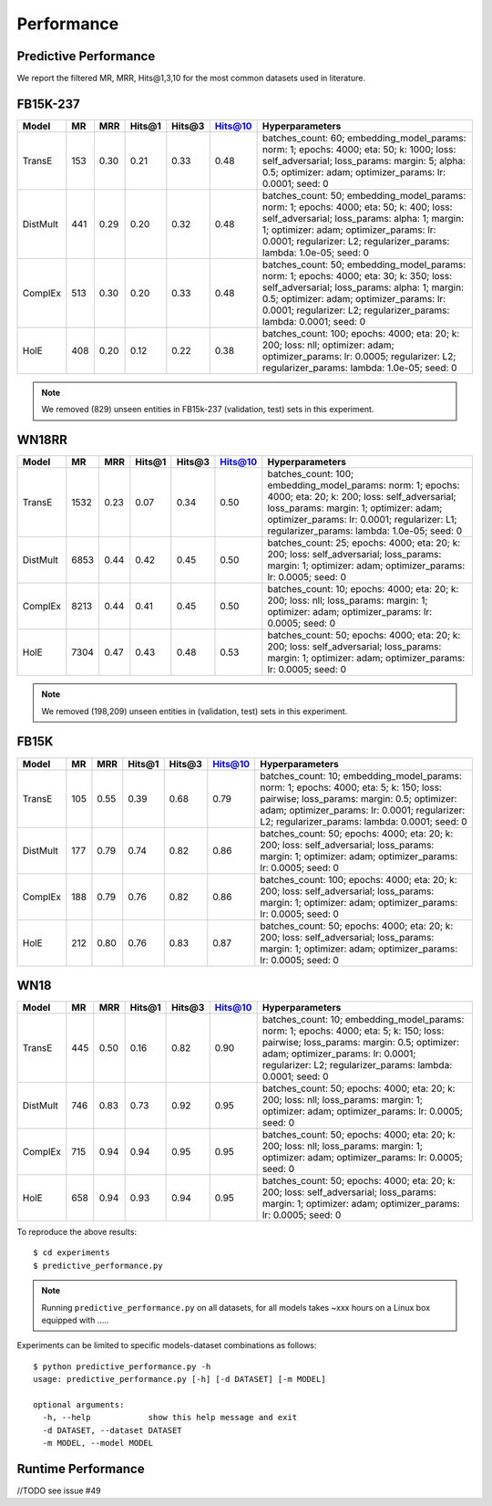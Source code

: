 Performance
===========


Predictive Performance
----------------------

We report the filtered MR, MRR, Hits@1,3,10 for the most common datasets used in literature.


FB15K-237 
---------

========== ======= ======== ======== ======== ======== ==========================
  Model      MR     MRR     Hits@1    Hits@3   Hits@10      Hyperparameters
========== ======= ======== ======== ======== ======== ==========================
TransE     153      0.30     0.21     0.33     0.48      batches_count: 60;
                                                         embedding_model_params:
                                                         norm: 1;
                                                         epochs: 4000;
                                                         eta: 50;
                                                         k: 1000;
                                                         loss: self_adversarial;
                                                         loss_params:
                                                         margin: 5;
                                                         alpha: 0.5;
                                                         optimizer: adam;
                                                         optimizer_params:
                                                         lr: 0.0001;
                                                         seed: 0
                                                  
 DistMult   441      0.29    0.20      0.32      0.48    batches_count: 50;
                                                         embedding_model_params:
                                                         norm: 1;
                                                         epochs: 4000;
                                                         eta: 50;
                                                         k: 400;
                                                         loss: self_adversarial;
                                                         loss_params:
                                                         alpha: 1;
                                                         margin: 1;
                                                         optimizer: adam;
                                                         optimizer_params:
                                                         lr: 0.0001;
                                                         regularizer: L2;
                                                         regularizer_params:
                                                         lambda: 1.0e-05;
                                                         seed: 0
                                                 
 ComplEx    513     0.30    0.20      0.33      0.48      batches_count: 50;
                                                          embedding_model_params:
                                                          norm: 1;
                                                          epochs: 4000;
                                                          eta: 30;
                                                          k: 350;
                                                          loss: self_adversarial;
                                                          loss_params:
                                                          alpha: 1;
                                                          margin: 0.5;
                                                          optimizer: adam;
                                                          optimizer_params:
                                                          lr: 0.0001;
                                                          regularizer: L2;
                                                          regularizer_params:
                                                          lambda: 0.0001;
                                                          seed: 0
                                                   
 HolE       408      0.20   0.12     0.22      0.38       batches_count: 100;
                                                          epochs: 4000;
                                                          eta: 20;
                                                          k: 200;
                                                          loss: nll;
                                                          optimizer: adam;
                                                          optimizer_params:
                                                          lr: 0.0005;
                                                          regularizer: L2;
                                                          regularizer_params:
                                                          lambda: 1.0e-05;
                                                          seed: 0
========== ======= ======== ======== ======== ======== ==========================

.. note:: We removed (829) unseen entities in FB15k-237 (validation, test) sets in this experiment.



WN18RR 
------

========== ======= ======== ======== ======== ======== ==========================
  Model      MR     MRR     Hits@1    Hits@3   Hits@10      Hyperparameters
========== ======= ======== ======== ======== ======== ==========================
TransE     1532    0.23     0.07     0.34      0.50       batches_count: 100;
                                                          embedding_model_params:
                                                          norm: 1;
                                                          epochs: 4000;
                                                          eta: 20;
                                                          k: 200;
                                                          loss: self_adversarial;
                                                          loss_params:
                                                          margin: 1;
                                                          optimizer: adam;
                                                          optimizer_params:
                                                          lr: 0.0001;
                                                          regularizer: L1;
                                                          regularizer_params:
                                                          lambda: 1.0e-05;
                                                          seed: 0
                                                 
 DistMult  6853     0.44      0.42    0.45     0.50      batches_count: 25;
                                                         epochs: 4000;
                                                         eta: 20;
                                                         k: 200;
                                                         loss: self_adversarial;
                                                         loss_params:
                                                         margin: 1;
                                                         optimizer: adam;
                                                         optimizer_params:
                                                         lr: 0.0005;
                                                         seed: 0
                                                 
 ComplEx    8213    0.44      0.41     0.45     0.50     batches_count: 10;
                                                         epochs: 4000;
                                                         eta: 20;
                                                         k: 200;
                                                         loss: nll;
                                                         loss_params:
                                                         margin: 1;
                                                         optimizer: adam;
                                                         optimizer_params:
                                                         lr: 0.0005;
                                                         seed: 0
                                                 
   HolE     7304   0.47       0.43     0.48     0.53     batches_count: 50;
                                                         epochs: 4000;
                                                         eta: 20;
                                                         k: 200;
                                                         loss: self_adversarial;
                                                         loss_params:
                                                         margin: 1;
                                                         optimizer: adam;
                                                         optimizer_params:
                                                         lr: 0.0005;
                                                         seed: 0
========== ======= ======== ======== ======== ======== ==========================

.. note:: We removed (198,209) unseen entities in (validation, test) sets in this experiment.


FB15K
-----

========== ======= ======== ======== ======== ======== ==========================
  Model      MR     MRR     Hits@1    Hits@3   Hits@10      Hyperparameters
========== ======= ======== ======== ======== ======== ==========================
  TransE    105    0.55      0.39     0.68     0.79      batches_count: 10;
                                                         embedding_model_params:
                                                         norm: 1;
                                                         epochs: 4000;
                                                         eta: 5;
                                                         k: 150;
                                                         loss: pairwise;
                                                         loss_params:
                                                         margin: 0.5;
                                                         optimizer: adam;
                                                         optimizer_params:
                                                         lr: 0.0001;
                                                         regularizer: L2;
                                                         regularizer_params:
                                                         lambda: 0.0001;
                                                         seed: 0
                                                 

 DistMult   177    0.79      0.74     0.82     0.86      batches_count: 50;
                                                         epochs: 4000;
                                                         eta: 20;
                                                         k: 200;
                                                         loss: self_adversarial;
                                                         loss_params:
                                                         margin: 1;
                                                         optimizer: adam;
                                                         optimizer_params:
                                                         lr: 0.0005;
                                                         seed: 0
                                                         

 ComplEx    188    0.79      0.76     0.82     0.86      batches_count: 100;
                                                         epochs: 4000;
                                                         eta: 20;
                                                         k: 200;
                                                         loss: self_adversarial;
                                                         loss_params:
                                                         margin: 1;
                                                         optimizer: adam;
                                                         optimizer_params:
                                                         lr: 0.0005;
                                                         seed: 0
                                                         

   HolE     212    0.80       0.76     0.83     0.87     batches_count: 50;
                                                         epochs: 4000;
                                                         eta: 20;
                                                         k: 200;
                                                         loss: self_adversarial;
                                                         loss_params:
                                                         margin: 1;
                                                         optimizer: adam;
                                                         optimizer_params:
                                                         lr: 0.0005;
                                                         seed: 0
========== ======= ======== ======== ======== ======== ==========================


WN18
----

========== ======= ======== ======== ======== ======== ==========================
  Model      MR     MRR     Hits@1    Hits@3   Hits@10      Hyperparameters
========== ======= ======== ======== ======== ======== ==========================
 TransE    445      0.50     0.16     0.82     0.90      batches_count: 10;
                                                         embedding_model_params:
                                                         norm: 1;
                                                         epochs: 4000;
                                                         eta: 5;
                                                         k: 150;
                                                         loss: pairwise;
                                                         loss_params:
                                                         margin: 0.5;
                                                         optimizer: adam;
                                                         optimizer_params:
                                                         lr: 0.0001;
                                                         regularizer: L2;
                                                         regularizer_params:
                                                         lambda: 0.0001;
                                                         seed: 0
                                                

 DistMult   746    0.83      0.73     0.92     0.95      batches_count: 50;
                                                         epochs: 4000;
                                                         eta: 20;
                                                         k: 200;
                                                         loss: nll;
                                                         loss_params:
                                                         margin: 1;
                                                         optimizer: adam;
                                                         optimizer_params:
                                                         lr: 0.0005;
                                                         seed: 0
                                                                                                
 ComplEx    715    0.94      0.94     0.95     0.95      batches_count: 50;
                                                         epochs: 4000;
                                                         eta: 20;
                                                         k: 200;
                                                         loss: nll;
                                                         loss_params:
                                                         margin: 1;
                                                         optimizer: adam;
                                                         optimizer_params:
                                                         lr: 0.0005;
                                                         seed: 0

   HolE     658     0.94     0.93      0.94     0.95     batches_count: 50;
                                                         epochs: 4000;
                                                         eta: 20;
                                                         k: 200;
                                                         loss: self_adversarial;
                                                         loss_params:
                                                         margin: 1;
                                                         optimizer: adam;
                                                         optimizer_params:
                                                         lr: 0.0005;
                                                         seed: 0
========== ======= ======== ======== ======== ======== ==========================





To reproduce the above results: ::
    
    $ cd experiments
    $ predictive_performance.py


.. note:: Running ``predictive_performance.py`` on all datasets, for all models takes ~xxx hours on a Linux box equipped with .....



Experiments can be limited to specific models-dataset combinations as follows: ::

    $ python predictive_performance.py -h
    usage: predictive_performance.py [-h] [-d DATASET] [-m MODEL]

    optional arguments:
      -h, --help            show this help message and exit
      -d DATASET, --dataset DATASET
      -m MODEL, --model MODEL



Runtime Performance
-------------------

//TODO
see issue #49

